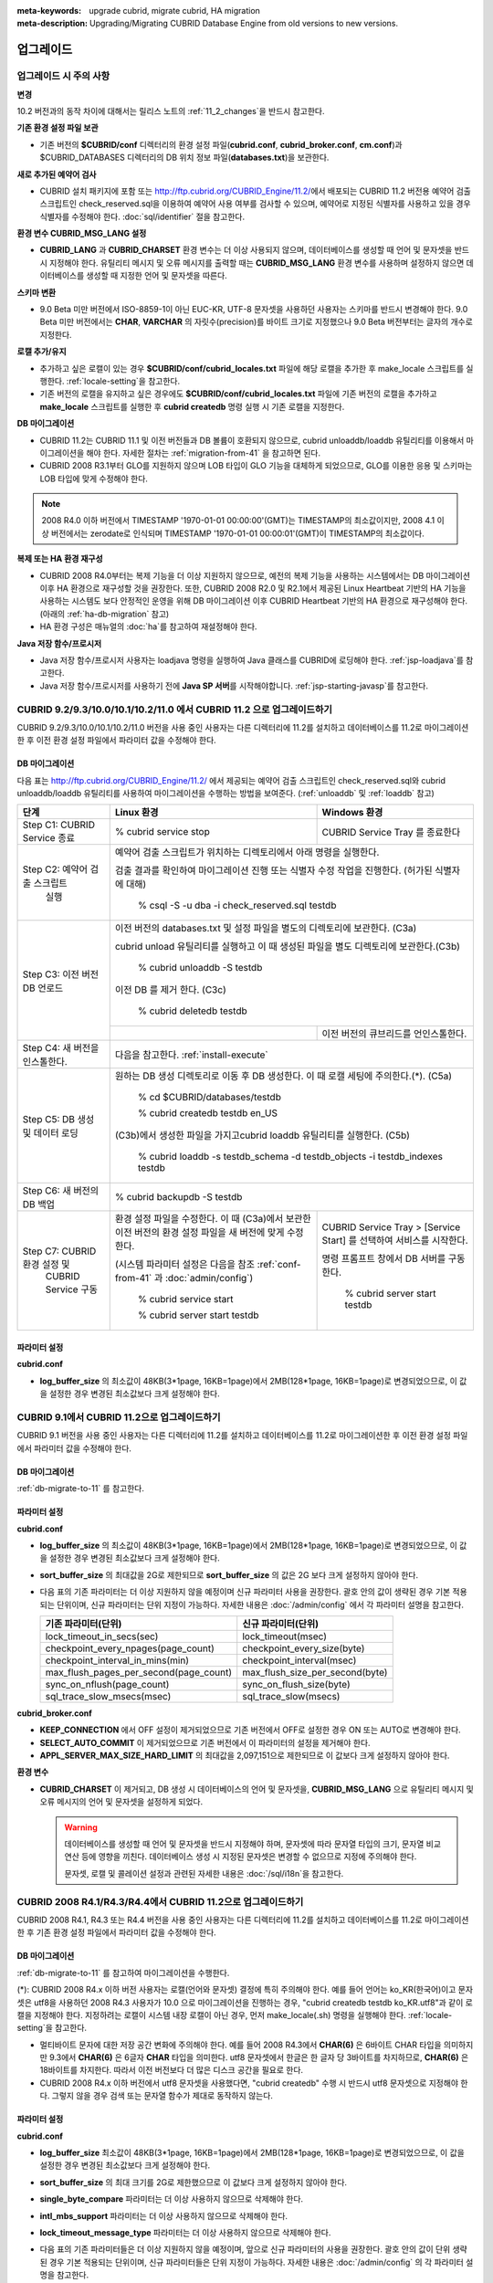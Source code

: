 
:meta-keywords: upgrade cubrid, migrate cubrid, HA migration
:meta-description: Upgrading/Migrating CUBRID Database Engine from old versions to new versions.

.. _upgrade:

업그레이드
==========

업그레이드 시 주의 사항
-----------------------

**변경**

10.2 버전과의 동작 차이에 대해서는 릴리스 노트의 :ref:`11_2_changes`\ 을 반드시 참고한다.

**기존 환경 설정 파일 보관**

*   기존 버전의 **$CUBRID/conf** 디렉터리의 환경 설정 파일(**cubrid.conf**, **cubrid_broker.conf**, **cm.conf**)과 $CUBRID_DATABASES 디렉터리의 DB 위치 정보 파일(**databases.txt**)을 보관한다.

**새로 추가된 예약어 검사**

*   CUBRID 설치 패키지에 포함 또는 http://ftp.cubrid.org/CUBRID_Engine/11.2/\ 에서 배포되는 CUBRID 11.2 버전용 예약어 검출 스크립트인 check_reserved.sql을 이용하여 예약어 사용 여부를 검사할 수 있으며, 예약어로 지정된 식별자를 사용하고 있을 경우 식별자를 수정해야 한다. :doc:`sql/identifier` 절을 참고한다.

**환경 변수 CUBRID_MSG_LANG 설정**

*   **CUBRID_LANG** 과 **CUBRID_CHARSET** 환경 변수는 더 이상 사용되지 않으며, 데이터베이스를 생성할 때 언어 및 문자셋을 반드시 지정해야 한다. 유틸리티 메시지 및 오류 메시지를 출력할 때는 **CUBRID_MSG_LANG** 환경 변수를 사용하며 설정하지 않으면 데이터베이스를 생성할 때 지정한 언어 및 문자셋을 따른다.

**스키마 변환**

*   9.0 Beta 미만 버전에서 ISO-8859-1이 아닌 EUC-KR, UTF-8 문자셋을 사용하던 사용자는 스키마를 반드시 변경해야 한다. 9.0 Beta 미만 버전에서는 **CHAR**, **VARCHAR** 의 자릿수(precision)를 바이트 크기로 지정했으나 9.0 Beta 버전부터는 글자의 개수로 지정한다.

**로캘 추가/유지**

*   추가하고 싶은 로캘이 있는 경우 **$CUBRID/conf/cubrid_locales.txt** 파일에 해당 로캘을 추가한 후 make_locale 스크립트를 실행한다. :ref:`locale-setting`\ 을 참고한다.
*   기존 버전의 로캘을 유지하고 싶은 경우에도 **$CUBRID/conf/cubrid_locales.txt** 파일에 기존 버전의 로캘을 추가하고 **make_locale** 스크립트를 실행한 후 **cubrid createdb** 명령 실행 시 기존 로캘을 지정한다.

**DB 마이그레이션**

*   CUBRID 11.2는 CUBRID 11.1 및 이전 버전들과 DB 볼륨이 호환되지 않으므로, cubrid unloaddb/loaddb 유틸리티를 이용해서 마이그레이션을 해야 한다. 자세한 절차는 :ref:`migration-from-41` 을 참고하면 된다.
*   CUBRID 2008 R3.1부터 GLO를 지원하지 않으며 LOB 타입이 GLO 기능을 대체하게 되었으므로, GLO를 이용한 응용 및 스키마는 LOB 타입에 맞게 수정해야 한다.

.. note::

    2008 R4.0 이하 버전에서 TIMESTAMP '1970-01-01 00:00:00'(GMT)는 TIMESTAMP의 최소값이지만, 2008 4.1 이상 버전에서는 zerodate로 인식되며 TIMESTAMP '1970-01-01 00:00:01'(GMT)이 TIMESTAMP의 최소값이다. 

**복제 또는 HA 환경 재구성**

*   CUBRID 2008 R4.0부터는 복제 기능을 더 이상 지원하지 않으므로, 예전의 복제 기능을 사용하는 시스템에서는 DB 마이그레이션 이후 HA 환경으로 재구성할 것을 권장한다. 또한, CUBRID 2008 R2.0 및 R2.1에서 제공된 Linux Heartbeat 기반의 HA 기능을 사용하는 시스템도 보다 안정적인 운영을 위해 DB 마이그레이션 이후 CUBRID Heartbeat 기반의 HA 환경으로 재구성해야 한다. (아래의 :ref:`ha-db-migration` 참고)
*   HA 환경 구성은 매뉴얼의 :doc:`ha`\ 를 참고하여 재설정해야 한다.

**Java 저장 함수/프로시저**

*   Java 저장 함수/프로시저 사용자는 loadjava 명령을 실행하여 Java 클래스를 CUBRID에 로딩해야 한다. :ref:`jsp-loadjava`\ 를 참고한다.
*   Java 저장 함수/프로시저를 사용하기 전에 **Java SP 서버**\를 시작해야합니다. :ref:`jsp-starting-javasp`\ 를 참고한다.

CUBRID 9.2/9.3/10.0/10.1/10.2/11.0 에서 CUBRID 11.2 으로 업그레이드하기
---------------------------------------------------------------------

CUBRID 9.2/9.3/10.0/10.1/10.2/11.0 버전을 사용 중인 사용자는 다른 디렉터리에 11.2를 설치하고 데이터베이스를 11.2로 마이그레이션한 후 이전 환경 설정 파일에서 파라미터 값을 수정해야 한다.

.. _db-migrate-to-11:

DB 마이그레이션
^^^^^^^^^^^^^^^

다음 표는 http://ftp.cubrid.org/CUBRID_Engine/11.2/ 에서 제공되는 예약어 검출 스크립트인 check_reserved.sql와 cubrid unloaddb/loaddb 유틸리티를 사용하여 마이그레이션을 수행하는 방법을 보여준다. (:ref:`unloaddb` 및 :ref:`loaddb` 참고)

+------------------------------------+-----------------------------------------------+-----------------------------------------------+
| 단계                               | Linux 환경                                    | Windows 환경                                  |
+====================================+===============================================+===============================================+
| Step C1: CUBRID Service 종료       | % cubrid service stop                         | CUBRID Service Tray 를 종료한다               |
+------------------------------------+-----------------------------------------------+-----------------------------------------------+
| Step C2: 예약어 검출 스크립트      | 예약어 검출 스크립트가 위치하는 디렉토리에서 아래 명령을 실행한다.                            |
|          실행                      |                                                                                               |
|                                    |                                                                                               |
|                                    | 검출 결과를 확인하여 마이그레이션 진행 또는 식별자 수정 작업을 진행한다.                      |
|                                    | (허가된 식별자에 대해)                                                                        |
|                                    |                                                                                               |
|                                    |   % csql -S -u dba -i check_reserved.sql testdb                                               |
+------------------------------------+-----------------------------------------------------------------------------------------------+
| Step C3: 이전 버전 DB 언로드       | 이전 버전의 databases.txt 및 설정 파일을 별도의 디렉토리에 보관한다. (C3a)                    |
|                                    |                                                                                               |
|                                    |                                                                                               |
|                                    | cubrid unload 유틸리티를 실행하고 이 때 생성된 파일을 별도 디렉토리에 보관한다.(C3b)          |
|                                    |                                                                                               |
|                                    |                                                                                               |
|                                    |   % cubrid unloaddb -S testdb                                                                 |
|                                    |                                                                                               |
|                                    | 이전 DB 를 제거 한다. (C3c)                                                                   |
|                                    |                                                                                               |
|                                    |   % cubrid deletedb testdb                                                                    |
|                                    +-----------------------------------------------+-----------------------------------------------+
|                                    |                                               | 이전 버전의 큐브리드를 언인스톨한다.          |
+------------------------------------+-----------------------------------------------+-----------------------------------------------+
| Step C4: 새 버전을 인스톨한다.     | 다음을 참고한다. :ref:`install-execute`                                                       |
+------------------------------------+-----------------------------------------------------------------------------------------------+
| Step C5: DB 생성 및 데이터 로딩    | 원하는 DB 생성 디렉토리로 이동 후 DB 생성한다.                                                |
|                                    | 이 때 로캘 세팅에 주의한다.(\*). (C5a)                                                        |
|                                    |                                                                                               |
|                                    |   % cd $CUBRID/databases/testdb                                                               |
|                                    |                                                                                               |
|                                    |   % cubrid createdb testdb en_US                                                              |
|                                    |                                                                                               |
|                                    | (C3b)에서 생성한 파일을 가지고cubrid loaddb 유틸리티를 실행한다. (C5b)                        |
|                                    |                                                                                               |
|                                    |   % cubrid loaddb -s testdb_schema -d testdb_objects -i testdb_indexes testdb                 |
+------------------------------------+-----------------------------------------------------------------------------------------------+
| Step C6: 새 버전의 DB 백업         |   % cubrid backupdb -S testdb                                                                 |
|                                    |                                                                                               |
+------------------------------------+-----------------------------------------------+-----------------------------------------------+
| Step C7:  CUBRID 환경 설정 및      | 환경 설정 파일을 수정한다. 이 때              | CUBRID Service Tray > [Service Start] 를      |
|           CUBRID Service 구동      | (C3a)에서 보관한 이전 버전의 환경 설정 파일을 | 선택하여 서비스를 시작한다.                   |
|                                    | 새 버전에 맞게 수정한다.                      |                                               |
|                                    |                                               | 명령 프롬프트 창에서 DB 서버를 구동한다.      |
|                                    |                                               |                                               |
|                                    |                                               |                                               |
|                                    | (시스템 파라미터 설정은 다음을 참조           |   % cubrid server start testdb                |
|                                    | :ref:`conf-from-41` 과 :doc:`admin/config`)   |                                               |
|                                    |                                               |                                               |
|                                    |   % cubrid service start                      |                                               |
|                                    |                                               |                                               |
|                                    |   % cubrid server start testdb                |                                               |
+------------------------------------+-----------------------------------------------+-----------------------------------------------+

파라미터  설정
^^^^^^^^^^^^^^

**cubrid.conf**

*   **log_buffer_size** 의 최소값이 48KB(3*1page, 16KB=1page)에서 2MB(128*1page, 16KB=1page)로 변경되었으므로, 이 값을 설정한 경우 변경된 최소값보다 크게 설정해야 한다.

.. _up-from-91:

CUBRID 9.1에서 CUBRID 11.2으로 업그레이드하기
---------------------------------------------

CUBRID 9.1 버전을 사용 중인 사용자는 다른 디렉터리에 11.2를 설치하고 데이터베이스를 11.2로 마이그레이션한 후 이전 환경 설정 파일에서 파라미터 값을 수정해야 한다.

.. _migration-from-91:

DB 마이그레이션
^^^^^^^^^^^^^^^

:ref:`db-migrate-to-11` 를 참고한다.

.. _conf-from-91:

파라미터  설정
^^^^^^^^^^^^^^

**cubrid.conf**

*   **log_buffer_size** 의 최소값이 48KB(3*1page, 16KB=1page)에서 2MB(128*1page, 16KB=1page)로 변경되었으므로, 이 값을 설정한 경우 변경된 최소값보다 크게 설정해야 한다.
*   **sort_buffer_size** 의 최대값을 2G로 제한되므로 **sort_buffer_size** 의 값은 2G 보다 크게 설정하지 않아야 한다.
*   다음 표의 기존 파라미터는 더 이상 지원하지 않을 예정이며 신규 파라미터 사용을 권장한다. 괄호 안의 값이 생략된 경우 기본 적용되는 단위이며, 신규 파라미터는 단위 지정이 가능하다. 자세한 내용은 :doc:`/admin/config` 에서 각 파라미터 설명을 참고한다.

    +-----------------------------------------+-----------------------------------------+
    | 기존 파라미터(단위)                     | 신규 파라미터(단위)                     |
    +=========================================+=========================================+
    | lock_timeout_in_secs(sec)               | lock_timeout(msec)                      |
    +-----------------------------------------+-----------------------------------------+
    | checkpoint_every_npages(page_count)     | checkpoint_every_size(byte)             |
    +-----------------------------------------+-----------------------------------------+
    | checkpoint_interval_in_mins(min)        | checkpoint_interval(msec)               |
    +-----------------------------------------+-----------------------------------------+
    | max_flush_pages_per_second(page_count)  | max_flush_size_per_second(byte)         |
    +-----------------------------------------+-----------------------------------------+
    | sync_on_nflush(page_count)              | sync_on_flush_size(byte)                |
    +-----------------------------------------+-----------------------------------------+
    | sql_trace_slow_msecs(msec)              | sql_trace_slow(msecs)                   |
    +-----------------------------------------+-----------------------------------------+

**cubrid_broker.conf**

*   **KEEP_CONNECTION** 에서 OFF 설정이 제거되었으므로 기존 버전에서 OFF로 설정한 경우 ON 또는 AUTO로 변경해야 한다.
*   **SELECT_AUTO_COMMIT** 이 제거되었으므로 기존 버전에서 이 파라미터의 설정을 제거해야 한다. 
*   **APPL_SERVER_MAX_SIZE_HARD_LIMIT** 의 최대값을 2,097,151으로 제한되므로 이 값보다 크게 설정하지 않아야 한다.

**환경 변수**

*   **CUBRID_CHARSET** 이 제거되고, DB 생성 시 데이터베이스의 언어 및 문자셋을, **CUBRID_MSG_LANG** 으로 유틸리티 메시지 및 오류 메시지의 언어 및 문자셋을 설정하게 되었다.

    .. warning::

        데이터베이스를 생성할 때 언어 및 문자셋을 반드시 지정해야 하며, 문자셋에 따라 문자열 타입의 크기, 문자열 비교 연산 등에 영향을 끼친다. 데이터베이스 생성 시 지정된 문자셋은 변경할 수 없으므로 지정에 주의해야 한다.
        
        문자셋, 로캘 및 콜레이션 설정과 관련된 자세한 내용은 :doc:`/sql/i18n`\ 을 참고한다.

.. _up-from-41:

CUBRID 2008 R4.1/R4.3/R4.4에서 CUBRID 11.2으로 업그레이드하기
-------------------------------------------------------------

CUBRID 2008 R4.1, R4.3 또는 R4.4 버전을 사용 중인 사용자는 다른 디렉터리에 11.2를 설치하고 데이터베이스를 11.2로 마이그레이션한 후 기존 환경 설정 파일에서 파라미터 값을 수정해야 한다.

.. _migration-from-41:

DB 마이그레이션
^^^^^^^^^^^^^^^

:ref:`db-migrate-to-11` 를 참고하여 마이그레이션을 수행한다.

(\*): CUBRID 2008 R4.x 이하 버전 사용자는 로캘(언어와 문자셋) 결정에 특히 주의해야 한다. 예를 들어 언어는 ko_KR(한국어)이고 문자셋은 utf8을 사용하던 2008 R4.3 사용자가 10.0 으로 마이그레이션을 진행하는 경우, "cubrid createdb testdb ko_KR.utf8"과 같이 로캘을 지정해야 한다. 지정하려는 로캘이 시스템 내장 로캘이 아닌 경우, 먼저 make_locale(.sh) 명령을 실행해야 한다. :ref:`locale-setting`\ 을 참고한다.

*   멀티바이트 문자에 대한 저장 공간 변화에 주의해야 한다. 예를 들어 2008 R4.3에서 **CHAR(6)** 은 6바이트 CHAR 타입을 의미하지만 9.3에서 **CHAR(6)** 은 6글자 **CHAR** 타입을 의미한다. utf8 문자셋에서 한글은 한 글자 당 3바이트를 차지하므로, **CHAR(6)** 은 18바이트를 차지한다. 따라서 이전 버전보다 더 많은 디스크 공간을 필요로 한다.

*   CUBRID 2008 R4.x 이하 버전에서 utf8 문자셋을 사용했다면, "cubrid createdb" 수행 시 반드시 utf8 문자셋으로 지정해야 한다. 그렇지 않을 경우 검색 또는 문자열 함수가 제대로 동작하지 않는다.

.. _conf-from-41:

파라미터 설정
^^^^^^^^^^^^^

**cubrid.conf**

*   **log_buffer_size** 최소값이 48KB(3*1page, 16KB=1page)에서 2MB(128*1page, 16KB=1page)로 변경되었으므로, 이 값을 설정한 경우 변경된 최소값보다 크게 설정해야 한다.
*   **sort_buffer_size** 의 최대 크기를 2G로 제한했으므로 이 값보다 크게 설정하지 않아야 한다.
*   **single_byte_compare** 파라미터는 더 이상 사용하지 않으므로 삭제해야 한다.
*   **intl_mbs_support** 파라미터는 더 이상 사용하지 않으므로 삭제해야 한다.
*   **lock_timeout_message_type** 파라미터는 더 이상 사용하지 않으므로 삭제해야 한다.
*   다음 표의 기존 파라미터들은 더 이상 지원하지 않을 예정이며, 앞으로 신규 파라미터의 사용을 권장한다. 괄호 안의 값이 단위 생략된 경우 기본 적용되는 단위이며, 신규 파라미터들은 단위 지정이 가능하다. 자세한 내용은 :doc:`/admin/config` 의 각 파라미터 설명을 참고한다.

    +-----------------------------------------+-----------------------------------------+
    | 기존 파라미터(단위)                     | 신규 파라미터(단위)                     |
    +=========================================+=========================================+
    | lock_timeout_in_secs(sec)               | lock_timeout(msec)                      |
    +-----------------------------------------+-----------------------------------------+
    | checkpoint_every_npages(page_count)     | checkpoint_every_size(byte)             |
    +-----------------------------------------+-----------------------------------------+
    | checkpoint_interval_in_mins(min)        | checkpoint_interval(msec)               |
    +-----------------------------------------+-----------------------------------------+
    | max_flush_pages_per_second(page_count)  | max_flush_size_per_second(byte)         |
    +-----------------------------------------+-----------------------------------------+
    | sync_on_nflush(page_count)              | sync_on_flush_size(byte)                |
    +-----------------------------------------+-----------------------------------------+
    | sql_trace_slow_msecs(msec)              | sql_trace_slow(msecs)                   |
    +-----------------------------------------+-----------------------------------------+

**cubrid_broker.conf**

*   **KEEP_CONNECTION** 에서 OFF 설정이 제거되었으므로 기존 버전에서 OFF로 설정한 경우 ON 또는 AUTO로 변경해야 한다.
*   **SELECT_AUTO_COMMIT** 이 제거되었으므로 기존 버전에서 이 파라미터의 설정을 제거해야 한다. 
*   **APPL_SERVER_MAX_SIZE_HARD_LIMIT** 의 최대값을 2,097,151으로 제한했으므로 이 값보다 크게 설정하지 않아야 한다.

**cubrid_ha.conf**

*   **ha_apply_max_mem_size** 파라미터의 값을 500보다 크게 설정한 사용자는 이 값을 500 이하로 설정해야 한다.

**환경 변수**

*   **CUBRID_LANG** 이 제거되고, DB 생성 시 데이터베이스의 언어 및 문자셋을, **CUBRID_MSG_LANG** 으로 유틸리티 메시지 및 오류 메시지의 언어 및 문자셋을 설정하게 되었다.

    .. warning::

        데이터베이스를 생성할 때 언어 및 문자셋을 반드시 지정해야 하며, 문자셋에 따라 문자열 타입의 크기, 문자열 비교 연산 등에 영향을 끼친다. 데이터베이스 생성 시 지정된 문자셋은 변경할 수 없으므로 지정에 주의해야 한다.
        
        문자셋, 로캘 및 콜레이션 설정과 관련된 자세한 내용은 :doc:`/sql/i18n`\ 을 참고한다.

.. _up-from-40:

CUBRID 2008 R4.0 이하 버전에서 CUBRID 11.2으로 업그레이드하기
-------------------------------------------------------------

CUBRID 2008 R4.0 이하 버전 사용자는 CUBRID 11.2 버전을 별도의 디렉터리에 설치한 후 데이터베이스를 11.2로 마이그레이션한 후 기존의 환경 설정 파일에서 파라미터들의 값을 변경해야 한다.

DB 마이그레이션
^^^^^^^^^^^^^^^

:ref:`db-migrate-to-11`\ 과 동일한 절차대로 수행한다. 단, CUBRID 2008 3.1 이하 버전의 GLO 클래스 사용자가 마이그레이션하는 경우, CUBRID 2008 R3.1부터는 GLO 클래스를 지원하지 않으므로 **BLOB** 또는 **CLOB** 타입을 사용하도록 응용과 스키마를 변경해야 한다. 변경 작업이 용이하지 않다면 마이그레이션을 보류할 것을 권장한다.

파라미터 설정
^^^^^^^^^^^^^

**cubrid.conf**

*   **log_buffer_size** 최소값이 48KB(3*1page, 16KB=1page)에서 2MB(128*1page, 16KB=1page)로 변경되었으므로, 이 값을 설정한 경우 변경된 최소값보다 크게 설정해야 한다.
*   **sort_buffer_size** 의 최대 크기를 2G로 제한했으므로 이 값보다 크게 설정하지 않아야 한다.
*   **single_byte_compare** 파라미터는 더 이상 사용하지 않으므로 삭제해야 한다.
*   **intl_mbs_support** 파라미터는 더 이상 사용하지 않으므로 삭제해야 한다.
*   **lock_timeout_message_type** 파라미터는 더 이상 사용하지 않으므로 삭제해야 한다.
*   **thread_stacksize** 의 기본값이 100K에서 1M으로 변경되었으므로, 이 값을 설정하지 않은 사용자는 CUBRID 관련 프로세스들의 메모리 사용량을 살펴볼 것을 권장한다.
*   **data_buffer_size** 의 최소값이 64K에서 16M으로 변경되었으므로, 이 값을 16M 미만으로 설정한 사용자는 16M 이상으로 설정해야 한다.
*   다음 파라미터 중 기존 파라미터들은 더 이상 사용하지 않을 예정(deprecated)이며, 앞으로 신규 파라미터의 사용을 권장한다. 괄호 안의 값은 단위 생략 시 기본 적용되는 단위이며, 신규 파라미터들은 단위 지정이 가능하다. 자세한 내용은 :doc:`/admin/config` 의 각 파라미터 설명을 참고한다.

    +-----------------------------------------+-----------------------------------------+
    | 기존 파라미터(단위)                     | 신규 파라미터(단위)                     |
    +=========================================+=========================================+
    | lock_timeout_in_secs(sec)               | lock_timeout(msec)                      |
    +-----------------------------------------+-----------------------------------------+
    | checkpoint_every_npages(page_count)     | checkpoint_every_size(byte)             |
    +-----------------------------------------+-----------------------------------------+
    | checkpoint_interval_in_mins(min)        | checkpoint_interval(msec)               |
    +-----------------------------------------+-----------------------------------------+
    | max_flush_pages_per_second(page_count)  | max_flush_pages_per_second(page_count)  |
    +-----------------------------------------+-----------------------------------------+
    | sync_on_nflush(page_count)              | sync_on_flush_size(byte)                |
    +-----------------------------------------+-----------------------------------------+

**cubrid_broker.conf**

*   **KEEP_CONNECTION** 에서 OFF 설정값이 제거되었으므로 기존 버전에서 **OFF** 로 설정한 경우 **ON** 또는 **AUTO** 로 변경해야 한다.
*   **SELECT_AUTO_COMMIT** 이 제거되었으므로 기존 버전에서 이 파라미터를 설정한 경우 제거해야 한다.
*   **APPL_SERVER_MAX_SIZE_HARD_LIMIT** 의 최대값을 2,097,151으로 제한했으므로 이 값보다 크게 설정하지 않아야 한다.
*   **APPL_SERVER_MAX_SIZE_HARD_LIMIT** 의 최소값이 1024M이다. **APPL_SERVER_MAX_SIZE** 의 값을 설정하는 사용자는 **APPL_SERVER_MAX_SIZE_HARD_LIMIT** 의 값보다 작게 설정할 것을 권장한다.
*   **CCI_DEFAULT_AUTOCOMMIT** 의 기본값이 ON으로 변경되었으므로, 이를 설정하지 않은 응용 프로그램 사용자가 기존과 같은 자동 커밋 모드를 유지하고 싶다면 **OFF** 로 설정해야 한다.

**cubrid_ha.conf**

*   **ha_apply_max_mem_size** 파라미터의 값을 500 이상으로 설정한 사용자는 이 값을 500 이하로 설정해야 한다.

**환경 변수**

*   **CUBRID_LANG** 이 제거되고, DB 생성 시 데이터베이스의 언어 및 문자셋을, **CUBRID_MSG_LANG** 으로 유틸리티 메시지 및 오류 메시지의 언어 및 문자셋을 설정하게 되었다.

    .. warning::

        데이터베이스를 생성할 때 언어 및 문자셋을 반드시 지정해야 하며, 문자셋에 따라 문자열 타입의 크기, 문자열 비교 연산 등에 영향을 끼친다. 데이터베이스 생성 시 지정된 문자셋은 변경할 수 없으므로 지정에 주의해야 한다.
        
        문자셋, 로캘 및 콜레이션 설정과 관련된 자세한 내용은 :doc:`/sql/i18n`\ 을 참고한다.

.. _ha-db-migration:

HA 환경에서 DB 마이그레이션
===========================

CUBRID 2008 R2.2 이상 버전에서 CUBRID 11.2 으로 HA 마이그레이션
---------------------------------------------------------------

아래는 브로커, 마스터 DB, 슬레이브 DB를 각각 별도 서버에 구축한 환경에서 현재 서비스를 중지하고 업그레이드를 수행하기 위한 절차이다. 

+------------------------------------------------------+-----------------------------------------------------------------------------------------------------------+
| 단계                                                 | 설명                                                                                                      |
+======================================================+===========================================================================================================+
| Steps C1-C6:  :ref:`db-migrate-to-11`  실행          | 마스터 노드에서 CUBRID 업그레이드 및 DB 마이그레이션을 수행하고 새 버전의 DB를 백업한다.                  |
|                                                      |                                                                                                           |
|                                                      |                                                                                                           |
+------------------------------------------------------+-----------------------------------------------------------------------------------------------------------+
| Step C7: 슬레이브 노드에 CUBRID 새 버전 설치         | 슬레이브 노드에서 이전 버전의 DB는 삭제하고, 새 버전을 설치한다.                                          |
|                                                      |                                                                                                           |
|                                                      | 상세 정보는 다음을 참고한다.  :ref:`install-execute`.                                                     |
+------------------------------------------------------+-----------------------------------------------------------------------------------------------------------+
| Step C8: 마스터 노드 백업본을 슬레이브 노드에서 복구 | C6 단계에서 생성된 마스터 노드의 새 버전 DB 백업본(예: testdb_bk*)을 슬레이브 노드에서 복구한다.          |
|                                                      |                                                                                                           |
|                                                      |                                                                                                           |
|                                                      |   % scp user1\ @master:$CUBRID/databases/databases.txt $CUBRID/databases/.                                |
|                                                      |                                                                                                           |
|                                                      |   % cd ~/DB/testdb                                                                                        |
|                                                      |                                                                                                           |
|                                                      |   % scp user1\ @master:~/DB/testdb/testdb_bk0v000 .                                                       |
|                                                      |                                                                                                           |
|                                                      |   % scp user1\ @master:~/DB/testdb/testdb_bkvinf .                                                        |
|                                                      |                                                                                                           |
|                                                      |   % cubrid restoredb testdb                                                                               |
+------------------------------------------------------+-----------------------------------------------------------------------------------------------------------+
| Step C9: HA 환경 재구성 후 HA모드 구동               | 마스터 및 슬레이브 노드에서 CUBRID 환경 설정 파일(cubrid.conf) 및                                         |
|                                                      | HA 환경 설정 파일(cubrid_ha.conf)을 설정한다.                                                             |
|                                                      |                                                                                                           |
|                                                      | 다음을 참고한다. :ref:`quick-server-config`.                                                              |
+------------------------------------------------------+-----------------------------------------------------------------------------------------------------------+
| Step C10: 브로커 서버에 새 버전 설치 및 브로커 구동  | 설치 상세 정보는 다음을 참고한다.  :ref:`install-execute`.                                                |
|                                                      |                                                                                                           |
|                                                      | 브로커 서버에 있는 브로커를 시작한다.  다음을 참고한다.  :ref:`quick-broker-config`.                      |
|                                                      |                                                                                                           |
|                                                      |   % cubrid broker start                                                                                   |
+------------------------------------------------------+-----------------------------------------------------------------------------------------------------------+

CUBRID 2008 R2.0 또는 R2.1에서 CUBRID 11.2 으로 HA 마이그레이션
---------------------------------------------------------------

CUBRID 2008 R2.0 또는 R2.1의 HA 기능을 사용하는 경우, 서버 버전 업그레이드, DB 마이그레이션을 수행하고 HA 환경을 새롭게 구축한 후 해당 버전에서 사용되었던 Linux Heartbeat 자동 시작 설정을 변경해야 한다. (Linux Heartbeat 패키지가 불필요한 경우 삭제한다.)

위의 C1~C10 단계를 수행한 후, 아래의 C11 단계를 수행한다.

+-----------------------------------------------------+-------------------------------------------------------------------+
| 단계                                                | 설명                                                              |
+=====================================================+===================================================================+
| C11 단계: 기존 Linux heartbeat 자동 시작 설정 변경  | 이하의 작업은 마스터 및 슬레이브 서버에서 root 계정으로 수행한다. |
|                                                     |                                                                   |
|                                                     |   [root\ @master ~]# chkconfig --del heartbeat                    |
|                                                     |   // 슬레이브 서버에서 동일 작업 수행                             |
+-----------------------------------------------------+-------------------------------------------------------------------+
